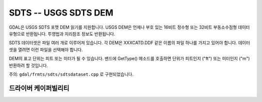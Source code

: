 .. _raster.sdts:

================================================================================
SDTS -- USGS SDTS DEM
================================================================================

.. shortname:: SDTS

.. built_in_by_default::

GDAL은 USGS SDTS 포맷 DEM 읽기를 지원합니다. USGS DEM은 언제나 부호 있는 16비트 정수형 또는 32비트 부동소수점형 데이터 유형으로 반환됩니다. 투영법과 지리참조 정보도 반환됩니다.

SDTS 데이터셋은 파일 여러 개로 이루어져 있습니다. 각 DEM은 XXXCATD.DDF 같은 이름의 파일 하나를 가지고 있어야 합니다. 데이터셋을 열려면 이런 파일을 선택해야 합니다.

DEM의 표고 단위는 피트 또는 미터가 될 수 있습니다. 밴드에 GetType() 메소드를 호출하면 단위가 피트인지 ("ft") 또는 미터인지 ("m") 반환하려 할 것입니다.

주의: ``gdal/frmts/sdts/sdtsdataset.cpp`` 로 구현되었습니다.

드라이버 케이퍼빌리티
-------------------

.. supports_georeferencing::

.. supports_virtualio::
